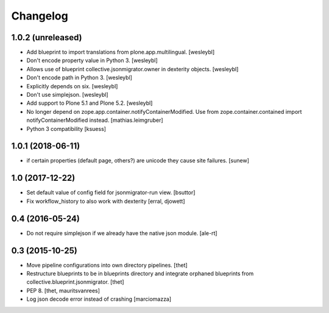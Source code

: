 Changelog
=========

1.0.2 (unreleased)
------------------

- Add blueprint to import translations from plone.app.multilingual.
  [wesleybl]

- Don't encode property value in Python 3.
  [wesleybl]

- Allows use of blueprint collective.jsonmigrator.owner in dexterity objects.
  [wesleybl]

- Don't encode path in Python 3.
  [wesleybl]

- Explicitly depends on six.
  [wesleybl]

- Don't use simplejson.
  [wesleybl]

- Add support to Plone 5.1 and Plone 5.2.
  [wesleybl]

- No longer depend on zope.app.container.notifyContainerModified.
  Use from zope.container.contained import notifyContainerModified instead.
  [mathias.leimgruber]

- Python 3 compatibility
  [ksuess]


1.0.1 (2018-06-11)
------------------

- if certain properties (default page, others?) are unicode they cause site failures.
  [sunew]


1.0 (2017-12-22)
----------------

- Set default value of config field for jsonmigrator-run view.
  [bsuttor]

- Fix workflow_history to also work with dexterity
  [erral, djowett]


0.4 (2016-05-24)
----------------

- Do not require simplejson if we already have the native json module.
  [ale-rt]


0.3 (2015-10-25)
----------------

- Move pipeline configurations into own directory pipelines.
  [thet]

- Restructure blueprints to be in blueprints directory and integrate orphaned
  blueprints from collective.blueprint.jsonmigrator.
  [thet]

- PEP 8.
  [thet, mauritsvanrees]

- Log json decode error instead of crashing [marciomazza]
